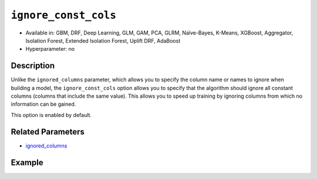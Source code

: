 ``ignore_const_cols``
---------------------

- Available in: GBM, DRF, Deep Learning, GLM, GAM, PCA, GLRM, Naïve-Bayes, K-Means, XGBoost, Aggregator, Isolation Forest, Extended Isolation Forest, Uplift DRF, AdaBoost
- Hyperparameter: no

Description
~~~~~~~~~~~

Unlike the ``ignored_columns`` parameter, which allows you to specify the column name or names to ignore when building a model, the ``ignore_const_cols`` option allows you to specify that the algorithm should ignore all constant columns (columns that include the same value). This allows you to speed up training by ignoring columns from which no information can be gained. 

This option is enabled by default. 

Related Parameters
~~~~~~~~~~~~~~~~~~

- `ignored_columns <ignored_columns.html>`__


Example
~~~~~~~

.. tabs::
   .. code-tab:: r R

		library(h2o)
		h2o.init()

		# import the cars dataset: 
		# this dataset is used to classify whether or not a car is economical based on 
		# the car's displacement, power, weight, and acceleration, and the year it was made 
		cars <- h2o.importFile("https://s3.amazonaws.com/h2o-public-test-data/smalldata/junit/cars_20mpg.csv")

		# convert response column to a factor
		cars["economy_20mpg"] <- as.factor(cars["economy_20mpg"])

		# set the predictor names and the response column name
		predictors <- c("displacement", "power", "weight", "acceleration", "year")
		response <- "economy_20mpg"

		# split into train and validation sets
		cars_split <- h2o.splitFrame(data = cars,ratios = 0.8, seed = 1234)
		train <- cars_split[[1]]
		valid <- cars_split[[2]]

		# add a few constant columns
		cars["const_1"] = 6
		cars["const_2"] = 7

		# try using the `ignore_const_cols` parameter (boolean parameter):
		# train your model
		cars_gbm <- h2o.gbm(x = predictors, y = response, training_frame = train,
		                    validation_frame = valid, ignore_const_cols = TRUE, seed = 1234)

		# print the auc for your model
		print(h2o.auc(cars_gbm, valid = TRUE))

   .. code-tab:: python

		import h2o
		from h2o.estimators.gbm import H2OGradientBoostingEstimator
		h2o.init()

		# import the cars dataset:
		# this dataset is used to classify whether or not a car is economical based on
		# the car's displacement, power, weight, and acceleration, and the year it was made
		cars = h2o.import_file("https://s3.amazonaws.com/h2o-public-test-data/smalldata/junit/cars_20mpg.csv")

		# convert response column to a factor
		cars["economy_20mpg"] = cars["economy_20mpg"].asfactor()

		# set the predictor names and the response column name
		predictors = ["displacement","power","weight","acceleration","year"]
		response = "economy_20mpg"

		# add a few constant columns
		cars["const_1"] = 6
		cars["const_2"] = 7

		# split into train and validation sets
		train, valid = cars.split_frame(ratios = [.8], seed = 1234)

		# try using the `ignore_const_cols` parameter (boolean parameter):
		# first initialize your estimator
		cars_gbm = H2OGradientBoostingEstimator(seed = 1234, ignore_const_cols = True)

		# then train your model
		cars_gbm.train(x = predictors, y = response, training_frame = train, validation_frame = valid)

		# print the auc for the validation data
		cars_gbm.auc(valid=True)